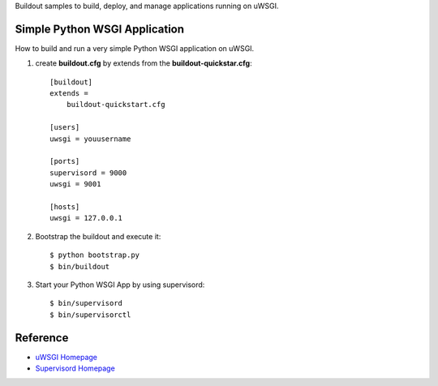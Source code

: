 Buildout samples to build, deploy, and manage applications
running on uWSGI.

Simple Python WSGI Application
==============================

How to build and run a very simple Python WSGI application on uWSGI.

#. create **buildout.cfg** by extends from the 
   **buildout-quickstar.cfg**::

     [buildout]
     extends = 
         buildout-quickstart.cfg
     
     [users]
     uwsgi = youusername
     
     [ports]
     supervisord = 9000
     uwsgi = 9001

     [hosts]
     uwsgi = 127.0.0.1

#. Bootstrap the buildout and execute it::

     $ python bootstrap.py
     $ bin/buildout

#. Start your Python WSGI App by using supervisord::

     $ bin/supervisord
     $ bin/supervisorctl

Reference
=========

- `uWSGI Homepage <http://projects.unbit.it/uwsgi/>`_
- `Supervisord Homepage <http://supervisord.org/>`_
